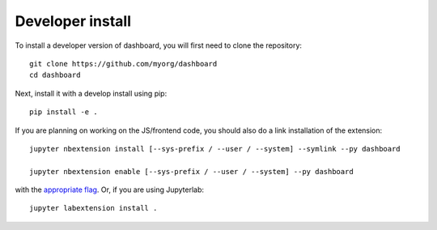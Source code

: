 
Developer install
=================


To install a developer version of dashboard, you will first need to clone
the repository::

    git clone https://github.com/myorg/dashboard
    cd dashboard

Next, install it with a develop install using pip::

    pip install -e .


If you are planning on working on the JS/frontend code, you should also do
a link installation of the extension::

    jupyter nbextension install [--sys-prefix / --user / --system] --symlink --py dashboard

    jupyter nbextension enable [--sys-prefix / --user / --system] --py dashboard

with the `appropriate flag`_. Or, if you are using Jupyterlab::

    jupyter labextension install .


.. links

.. _`appropriate flag`: https://jupyter-notebook.readthedocs.io/en/stable/extending/frontend_extensions.html#installing-and-enabling-extensions
